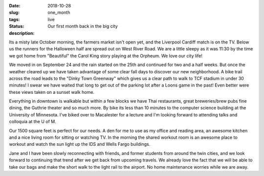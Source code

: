 :date: 2018-10-28
:slug: one_month
:tags:
:status: live
:description: Our first month back in the big city


Its a misty late October morning, the farmers market isn't open yet, and the Liverpool Cardiff match is on the TV.  Below us the runners for the Halloween half are spread out on West River Road. We are a little sleepy as it was 11:30 by the time we got home from "Beautiful" the Carol King story playing at the Orpheum.  We love our city life!

.. image:: /images/Minneapolis/stone_arch.jpg

We moved in on September 24 and the rain started on the 25th and continued for two and a half weeks.  But once the weather cleared up we have taken advantage of some clear fall days to discover our new neighborhood.  A bike trail across the road leads to the "Dinky Town Greenway" which gives us a clear path to walk to TCF stadium in under 30 minutes!  I swear we have waited that long to get out of the parking lot after a Loons game in the past!  Even better were these views taken on a sunset walk home.

.. image:: /images/Minneapolis/blue_35w.jpg

.. image:: /images/Minneapolis/washingtonave.jpg

Everything in downtown is walkable but within a few blocks we have Thai restaurants, great breweries/brew pubs fine dining, the Guthrie theater and so much more. By bike its less than 10 minutes to the computer science building at the University of Minnesota.  I've biked over to Macalester for a lecture and I'm looking forward to attending talks and colloquia at the U of M.

Our 1500 square feet is perfect for our needs.  A den for me to use as my office and reading area, an awesome kitchen and a nice living room for sitting or watching TV.  In the morning the shared workout room is an awesome place to workout and watch the sun light up the IDS and Wells Fargo buildings.

.. image:: /images/Minneapolis/kitchen.jpg

.. image:: /images/Minneapolis/livingroom.jpg

Jane and I have been slowly reconnecting with friends, and former students from around the twin cities, and we look forward to continuing that trend after we get back from upcoming travels.  We already love the fact that we will be able to take our bags and make the short walk to the light rail to the airport.  No home maintenance worries while we are away.


